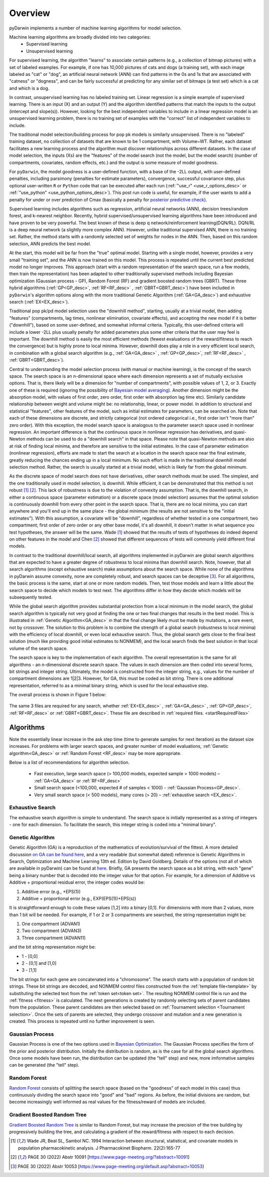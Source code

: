 .. _startTheory:

###########
Overview
###########

pyDarwin implements a number of machine learning algorithms for model selection. 

Machine learning algorithms are broadly divided into two categories:
    - Supervised learning
    - Unsupervised learning

For supervised learning, the algorithm "learns" to associate certain patterns (e.g., a collection of bitmap pictures) with a set of labeled examples. 
For example, if one has 10,000 pictures of cats and dogs (a training set), with each image labeled as "cat" or "dog", an artificial neural network (ANN) 
can find patterns in the 0s and 1s that are associated with "catness" or "dogness", and can be fairly successful at predicting for any similar set of bitmaps
(a test set) which is a cat and which is a dog. 

In contrast, unsupervised learning has no labeled training set. Linear regression is a simple example of supervised learning. 
There is an input (X) and an output (Y) and the algorithm identified patterns that match the inputs to the output (intercept and slope(s)). However, 
looking for the best independent variables to include in a linear regression model is an unsupervised learning problem, there is no training set of examples 
with the "correct" list of independent variables to include. 

The traditional model selection/building process for pop pk models is similarly unsupervised. There is no "labeled" training dataset, no collection of datasets 
that are known to be 1 compartment, with Volume~WT. Rather, each dataset facilitates a new learning process and the algorithm must discover relationships across different datasets. 
In the case of model selection, the inputs (Xs) are the "features" of the model search (not the model, but the model search) 
(number of compartments, covariates, random effects, etc.) and the output is some measure of model goodness. 

For ``pyDarwin``, the model goodness is a user-defined function, with a base of the -2LL output, with user-defined penalties, including parsimony (penalties for estimate parameters), convergence, successful covariance step, plus optional 
user-written ``R`` or ``Python`` code that can be executed after each run (:ref:`"use_r" <use_r_options_desc>` or :ref:`"use_python" <use_python_options_desc>`). This post run code is useful, for example, if the  user wants to add 
a penalty for under or over prediction of Cmax (basically a penalty for `posterior predictive check <https://link.springer.com/article/10.1023/A:1011555016423>`_). 

Supervised learning includes algorithms such as regression, artificial neural networks (ANN), decision trees/random forest, and k-nearest neighbor. 
Recently, hybrid supervised/unsupervised learning algorithms have been introduced and have proven to be very powerful. The best known of these is deep q network/reinforcement 
learning(DQN/RL). DQN/RL is a deep neural network (a slightly more complex ANN). However, unlike traditional supervised ANN, there is no training set. 
Rather, the method starts with a randomly selected set of weights for nodes in the ANN. Then, based on this random selection, ANN predicts the best model. 

At the start, this model will be far from the "true" optimal model. Starting with a single model, however, provides a very small "training set", and the ANN is now trained on this model. 
This process is repeated until the current best predicted model no longer improves. This approach (start with a random representation of the search space, run a few models, 
then train the representation) has been adapted to other traditionally supervised methods including Bayesian optimization (Gaussian process - GP), 
Random Forest (RF) and gradient boosted random trees (GBRT). These three hybrid algorithms (:ref:`GP<GP_desc>`, :ref:`RF<RF_desc>` , :ref:`GBRT<GBRT_desc>`) have been included in ``pyDarwin``'s
algorithm options along with the more traditional Genetic Algorithm (:ref:`GA<GA_desc>`) and exhaustive search (:ref:`EX<EX_desc>`). 

Traditional pop pk/pd model selection uses the "downhill method", starting, usually at a trivial model, then adding
"features" (compartments, lag times, nonlinear elimination, covariate effects), and accepting the new model if it is better ("downhill"), based on some user-defined, and somewhat informal criteria. 
Typically, this user-defined criteria will include a lower -2LL plus usually penalty for added parameters plus some other criteria that the user may feel is important. The downhill method is easily the 
most efficient methods (fewest evaluations of the reward/fitness to reach the convergence) but is highly prone to local minima. However, downhill does play a role in a very efficient 
local search, in combination with a global search algorithm (e.g., :ref:`GA<GA_desc>` , :ref:`GP<GP_desc>`, :ref:`RF<RF_desc>` , :ref:`GBRT<GBRT_desc>`). 

Central to understanding the model selection process (with manual or machine learning), is the concept of the search space. The search space is an n-dimensional 
space where each dimension represents a set of mutually exclusive options. That is, there likely will be a dimension for "number of compartments", with possible 
values of 1, 2, or 3. Exactly one of these is required (ignoring the possibility of `Bayesian model averaging <https://onlinelibrary.wiley.com/doi/abs/10.1111/insr.12243>`_). 
Another dimension might be the absorption model, with values of first order, zero order, first order with absorption lag time etc). Similarly candidate  
relationship between weight and volume might be: no relationship, linear, or power model. In addition to structural and statistical "features", other features 
of the model, such as initial estimates for parameters, can be searched on. Note that each of these dimensions are discrete, and strictly 
categorical (not ordered categorical i.e., first order isn't "more than" zero order). With this exception, the model search space is analogous to the 
parameter search space used in nonlinear regression. An important difference is that the continuous space in nonlinear 
regression has derivatives, and quasi-Newton methods can be used to do a "downhill search" in that space. Please note that quasi-Newton methods are 
also at risk of finding local minima, and therefore are sensitive to the initial estimates. In the case of parameter estimation (nonlinear regression), efforts are made to start 
the search at a location in the search space near the final estimate, greatly reducing the chances ending up in a local minimum. No such effort is 
made in the traditional downhill model selection method. Rather, the search is usually started at a trivial model, which is likely far from the global minimum. 

As the discrete space of model search does not have derivatives, other search methods must be used. The simplest, and the one traditionally used in 
model selection, is downhill. While efficient,  it can be demonstrated that this method is not robust [#f1]_ [#f2]_. This lack of robustness is due to 
the violation of convexity assumption. That is, the downhill search, in either a continuous space (parameter estimation) or a discrete space (model selection) 
assumes that the optimal solution is continuously downhill from every other point in the search space. That is, there are no local minima, you can start anywhere 
and you'll end up in the same place - the global minimum (the results are not sensitive to the "initial estimates"). With this assumption, a covariate will be 
"downhill", regardless of whether tested in a one compartment, two compartment; first order of zero order or any other base model, it's all downhill, it doesn't 
matter in what sequence you test hypotheses, the answer will be the same. Wade [#f1]_ showed that the results of tests of hypotheses do indeed depend on other 
features in the model and Chen [#f2]_ showed that different sequences of tests will commonly yield different final models.

In contrast to the traditional downhill/local search, all algorithms implemented in pyDarwin are global search algorithms that are expected to have a greater 
degree of robustness to local minima than downhill search. Note, however, that all search algorithms (except exhaustive search) make assumptions about 
the search space. While none of the algorithms in pyDarwin assume convexity, none are completely robust, 
and search spaces can be deceptive [#f3]_. For all algorithms, the basic process is the same, start at one or more random models. Then, test those models and learn a little about 
the search space to decide which models to test next. The algorithms differ in how they decide which models will be subsequently tested.

While the global search algorithm provides substantial protection from a local minimum in the model search, the global search algorithm is typically not very 
good at finding the one or two final changes that results in the best model. This is illustrated in :ref:`Genetic Algorithm<GA_desc>` in that the final change likely 
must be made by mutations, a rare event, not by crossover. The solution to this problem is to combine the strength of a global search (robustness to local 
minima) with the efficiency of local downhill, or even local exhaustive search. Thus, the global search gets close to the final best solution (much like providing good 
initial estimates to NONMEM), and the local search finds the best solution in that local volume of the search space. 

The search space is key to the implementation of each algorithm. The overall representation is the same for all algorithms - an n-dimensional discrete search space. The values in each 
dimension are then coded into several forms, bit strings and integer string. Ultimately, the model is constructed from the integer string, e.g., values for the number 
of compartment dimensions are 1|2|3. However, for GA, this must be coded as bit string. There is one additional representation, referred to as a minimal binary string, 
which is used for the local exhaustive step.

The overall process is shown in Figure 1 below:

 .. figure:: MLSelection.png

The same 3 files are required for any search, whether :ref:`EX<EX_desc>` , :ref:`GA<GA_desc>` , :ref:`GP<GP_desc>`, :ref:`RF<RF_desc>` or :ref:`GBRT<GBRT_desc>`. 
These file are described in :ref:`required files. <startRequiredFiles>`

.. _The Algorithms:

************
Algorithms
************

Note the essentially linear increase in the ask step time (time to generate samples for next iteration) as the dataset size increases.
For problems with larger search spaces, and greater number of model evaluations, :ref:`Genetic algorithm<GA_desc>` or :ref:`Random Forest <RF_desc>` may 
be more appropriate.

Below is a list of recommendations for algorithm selection.

 - Fast execution, large search space (> 100,000 models, expected sample > 1000 models) – :ref:`GA<GA_desc>` or :ref:`RF<RF_desc>`
 - Small search space (<100,000, expected # of samples < 1000) - :ref:`Gaussian Process<GP_desc>`.
 - Very small search space (< 500 models), many cores (> 20) – :ref:`exhaustive search <EX_desc>`.

.. _EX_desc:

Exhaustive Search
====================

The exhaustive search algorithm is simple to understand. The search space is initially represented as a string of integers - one for each dimension. To facilitate the search, 
this integer string is coded into a "minimal binary".
 
.. _GA_desc:

Genetic Algorithm
====================

Genetic Algorithm (GA) is a reproduction of the mathematics of evolution/survival of the fittest. A more detailed discussion `on GA can be found here <https://en.wikipedia.org/wiki/Genetic_algorithm>`_, and 
a very readable (but somewhat dated) reference is Genetic Algorithms in Search, Optimization and Machine Learning 13th ed. Edition by David Goldberg. Details of the options (not all of which are available in pyDarwin) 
can be found at `here <https://deap.readthedocs.io/en/master/>`_.
Briefly, GA presents the search space as a bit string, with each "gene" being a binary number that is decoded into the integer value for that option. For example, for a dimension of Additive vs Additive + proportional 
residual error, the integer codes would be:

#. Additive error (e.g., +EPS(1))
#. Additive + proportional error (e.g., EXP(EPS(1))+EPS(s))

It is straightforward enough to code these values [1,2] into a binary [0,1]. For dimensions with more than 2 values, more than 1 bit will be needed. For example, if 1 or 2 or 3 compartments are searched, the 
string representation might be:

#. One compartment (ADVAN1)
#. Two compartment (ADVAN3)
#. Three compartment (ADVAN11)

and the bit string representation might be:

* 1 - [0,0]
* 2 - [0,1] and [1,0]
* 3 - [1,1]

The bit strings for each gene are concatenated into a "chromosome". The search starts with a population of random bit strings. These bit strings are decoded, and NONMEM control files constructed from the :ref:`template file<template>` 
by substituting the selected text from the :ref:`token set<token set>`. The resulting NONMEM control file is run and the :ref:`fitness <fitness>` is calculated. 
The next generations is created by randomly selecting sets of parent candidates from the population. These parent candidates are then selected based on :ref:`Tournament selection <Tournament selection>`. 
Once the sets of parents are selected, they undergo crossover and mutation and a new generation is created. This process is repeated until no further improvement is seen.

.. _GP_desc:

Gaussian Process
====================

Gaussian Process is one of the two options used in `Bayesian Optimization <https://en.wikipedia.org/wiki/Bayesian_optimization#>`_. The Gaussian Process specifies the form of the prior and posterior distribution. 
Initially the distribution is random, as is the case for all the global search algorithms. Once some models have been run, the distribution can be updated (the "tell" step) and new, more imformative samples can be 
generated (the "tell" step).

.. _RF_desc:

Random Forest
====================

`Random Forest <https://en.wikipedia.org/wiki/Random_forests>`_ consists of splitting the search space (based on the "goodness" of each model in this case) thus continuously dividing the 
search space into "good" and "bad" regions. As before, the initial divisions are random, but become increasingly well informed as real values for the fitness/reward of models are 
included.

.. _GBRT_desc:

Gradient Boosted Random Tree
================================

`Gradient Boosted Random Tree <https://towardsdatascience.com/decision-trees-random-forests-and-gradient-boosting-whats-the-difference-ae435cbb67ad>`_ 
is similar to Random Forest, but may increase the precision of the tree building by progressively building the tree, and calculating a gradient of the reward/fitness with respect to each decision. 

  
.. [#f1] Wade JR, Beal SL, Sambol NC. 1994  Interaction between structural, statistical, and covariate models in population pharmacokinetic analysis. J Pharmacokinet Biopharm. 22(2):165-77 
 
.. [#f2] PAGE 30 (2022) Abstr 10091 [https://www.page-meeting.org/?abstract=10091]

.. [#f3] PAGE 30 (2022) Abstr 10053 [https://www.page-meeting.org/default.asp?abstract=10053]
